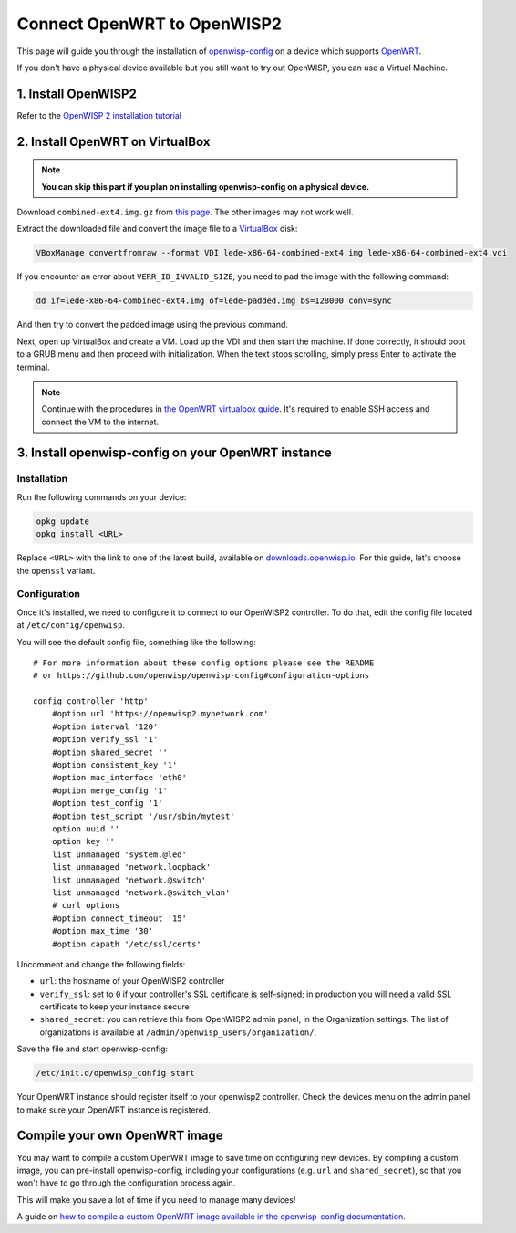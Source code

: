 Connect OpenWRT to OpenWISP2
============================

This page will guide you through the installation of
`openwisp-config <https://github.com/openwisp/openwisp-config>`_ on a device
which supports `OpenWRT <https://openwrt.org/>`_.

If you don't have a physical device available but you still want to try out OpenWISP,
you can use a Virtual Machine.

1. Install OpenWISP2
--------------------

Refer to the  `OpenWISP 2 installation tutorial
<https://github.com/openwisp/ansible-openwisp2#usage-tutorial>`_

2. Install OpenWRT on VirtualBox
--------------------------------

.. note::
    **You can skip this part if you plan on installing openwisp-config on a
    physical device.**

Download ``combined-ext4.img.gz`` from `this
page <https://downloads.lede-project.org/snapshots/targets/x86/64>`__. The
other images may not work well.

Extract the downloaded file and convert the image file to a `VirtualBox
<https://www.virtualbox.org/>`_ disk:

.. code-block:: bash

    VBoxManage convertfromraw --format VDI lede-x86-64-combined-ext4.img lede-x86-64-combined-ext4.vdi

If you encounter an error about ``VERR_ID_INVALID_SIZE``, you need to pad the
image with the following command:

.. code-block:: bash

    dd if=lede-x86-64-combined-ext4.img of=lede-padded.img bs=128000 conv=sync

And then try to convert the padded image using the previous command.

Next, open up VirtualBox and create a VM. Load up the VDI and then start the
machine. If done correctly, it should boot to a GRUB menu and then proceed with
initialization. When the text stops scrolling, simply press Enter to activate
the terminal.

.. note::

    Continue with the procedures in
    `the OpenWRT virtualbox guide <https://openwrt.org/docs/guide-user/virtualization/virtualbox-vm>`_.
    It's required to enable SSH access and connect the VM to the internet.

3. Install openwisp-config on your OpenWRT instance
---------------------------------------------------

Installation
~~~~~~~~~~~~

Run the following commands on your device:

.. code-block:: bash

    opkg update
    opkg install <URL>

Replace ``<URL>`` with the link to one of the latest build, available on
`downloads.openwisp.io <http://downloads.openwisp.io/openwisp-config/latest/>`__.
For this guide, let's choose the ``openssl`` variant.

Configuration
~~~~~~~~~~~~~

Once it's installed, we need to configure it to connect to our OpenWISP2
controller. To do that, edit the config file located at
``/etc/config/openwisp``.

You will see the default config file, something like the following:

::

    # For more information about these config options please see the README
    # or https://github.com/openwisp/openwisp-config#configuration-options

    config controller 'http'
        #option url 'https://openwisp2.mynetwork.com'
        #option interval '120'
        #option verify_ssl '1'
        #option shared_secret ''
        #option consistent_key '1'
        #option mac_interface 'eth0'
        #option merge_config '1'
        #option test_config '1'
        #option test_script '/usr/sbin/mytest'
        option uuid ''
        option key ''
        list unmanaged 'system.@led'
        list unmanaged 'network.loopback'
        list unmanaged 'network.@switch'
        list unmanaged 'network.@switch_vlan'
        # curl options
        #option connect_timeout '15'
        #option max_time '30'
        #option capath '/etc/ssl/certs'

Uncomment and change the following fields:

- ``url``: the hostname of your OpenWISP2 controller
- ``verify_ssl``: set to ``0`` if your controller's SSL certificate is
  self-signed; in production you will need a valid SSL certificate to keep your instance secure
- ``shared_secret``: you can retrieve this from OpenWISP2 admin panel, in the
  Organization settings. The list of organizations is available at
  ``/admin/openwisp_users/organization/``.

Save the file and start openwisp-config:

.. code-block:: bash

    /etc/init.d/openwisp_config start

Your OpenWRT instance should register itself to your openwisp2 controller.
Check the devices menu on the admin panel to make sure your OpenWRT instance is
registered.

Compile your own OpenWRT image
------------------------------

You may want to compile a custom OpenWRT image to save time on configuring
new devices. By compiling a custom image, you can pre-install openwisp-config,
including your configurations (e.g. ``url`` and ``shared_secret``), so that you
won't have to go through the configuration process again.

This will make you save a lot of time if you need to manage many devices!

A guide on `how to compile a custom OpenWRT image available in the
openwisp-config documentation
<https://github.com/openwisp/openwisp-config#compiling-a-custom-openwrt-image>`_.

